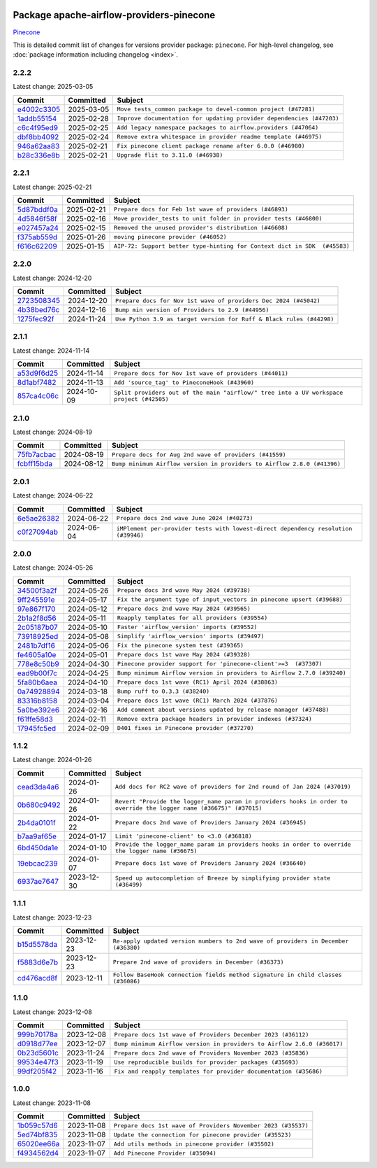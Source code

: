 
 .. Licensed to the Apache Software Foundation (ASF) under one
    or more contributor license agreements.  See the NOTICE file
    distributed with this work for additional information
    regarding copyright ownership.  The ASF licenses this file
    to you under the Apache License, Version 2.0 (the
    "License"); you may not use this file except in compliance
    with the License.  You may obtain a copy of the License at

 ..   http://www.apache.org/licenses/LICENSE-2.0

 .. Unless required by applicable law or agreed to in writing,
    software distributed under the License is distributed on an
    "AS IS" BASIS, WITHOUT WARRANTIES OR CONDITIONS OF ANY
    KIND, either express or implied.  See the License for the
    specific language governing permissions and limitations
    under the License.

 .. NOTE! THIS FILE IS AUTOMATICALLY GENERATED AND WILL BE OVERWRITTEN!

 .. IF YOU WANT TO MODIFY THIS FILE, YOU SHOULD MODIFY THE TEMPLATE
    `PROVIDER_COMMITS_TEMPLATE.rst.jinja2` IN the `dev/breeze/src/airflow_breeze/templates` DIRECTORY

 .. THE REMAINDER OF THE FILE IS AUTOMATICALLY GENERATED. IT WILL BE OVERWRITTEN!

Package apache-airflow-providers-pinecone
------------------------------------------------------

`Pinecone <https://docs.pinecone.io/docs/overview>`__


This is detailed commit list of changes for versions provider package: ``pinecone``.
For high-level changelog, see :doc:`package information including changelog <index>`.



2.2.2
.....

Latest change: 2025-03-05

==================================================================================================  ===========  =====================================================================
Commit                                                                                              Committed    Subject
==================================================================================================  ===========  =====================================================================
`e4002c3305 <https://github.com/apache/airflow/commit/e4002c3305a757f5926f96c996e701e8f998a042>`__  2025-03-05   ``Move tests_common package to devel-common project (#47281)``
`1addb55154 <https://github.com/apache/airflow/commit/1addb55154fbef31bfa021537cfbd4395696381c>`__  2025-02-28   ``Improve documentation for updating provider dependencies (#47203)``
`c6c4f95ed9 <https://github.com/apache/airflow/commit/c6c4f95ed9e3220133815b9126c135e805637022>`__  2025-02-25   ``Add legacy namespace packages to airflow.providers (#47064)``
`dbf8bb4092 <https://github.com/apache/airflow/commit/dbf8bb409223687c7d2ad10649a92d02c24bb3b4>`__  2025-02-24   ``Remove extra whitespace in provider readme template (#46975)``
`946a62aa83 <https://github.com/apache/airflow/commit/946a62aa835ab10bd83343bcdeb8354d7bbfc7c6>`__  2025-02-21   ``Fix pinecone client package rename after 6.0.0 (#46980)``
`b28c336e8b <https://github.com/apache/airflow/commit/b28c336e8b7aa1d69c0f9520b182b1b661377337>`__  2025-02-21   ``Upgrade flit to 3.11.0 (#46938)``
==================================================================================================  ===========  =====================================================================

2.2.1
.....

Latest change: 2025-02-21

==================================================================================================  ===========  =========================================================================
Commit                                                                                              Committed    Subject
==================================================================================================  ===========  =========================================================================
`5d87bddf0a <https://github.com/apache/airflow/commit/5d87bddf0aa5f485f3684c909fb95f461e5a2ab6>`__  2025-02-21   ``Prepare docs for Feb 1st wave of providers (#46893)``
`4d5846f58f <https://github.com/apache/airflow/commit/4d5846f58fe0de9b43358c0be75dd72e968dacc4>`__  2025-02-16   ``Move provider_tests to unit folder in provider tests (#46800)``
`e027457a24 <https://github.com/apache/airflow/commit/e027457a24d0c6235bfed9c2a8399f75342e82f1>`__  2025-02-15   ``Removed the unused provider's distribution (#46608)``
`f375ab559d <https://github.com/apache/airflow/commit/f375ab559de2b48bd861d2e54a9d3ac899eecc94>`__  2025-01-26   ``moving pinecone provider (#46052)``
`f616c62209 <https://github.com/apache/airflow/commit/f616c62209d6b51d293ecf6f5c900f89a7fdc3a3>`__  2025-01-15   ``AIP-72: Support better type-hinting for Context dict in SDK  (#45583)``
==================================================================================================  ===========  =========================================================================

2.2.0
.....

Latest change: 2024-12-20

==================================================================================================  ===========  ====================================================================
Commit                                                                                              Committed    Subject
==================================================================================================  ===========  ====================================================================
`2723508345 <https://github.com/apache/airflow/commit/2723508345d5cf074aeb673955ce72996785f2bc>`__  2024-12-20   ``Prepare docs for Nov 1st wave of providers Dec 2024 (#45042)``
`4b38bed76c <https://github.com/apache/airflow/commit/4b38bed76c1ea5fe84a6bc678ce87e20d563adc0>`__  2024-12-16   ``Bump min version of Providers to 2.9 (#44956)``
`1275fec92f <https://github.com/apache/airflow/commit/1275fec92fd7cd7135b100d66d41bdcb79ade29d>`__  2024-11-24   ``Use Python 3.9 as target version for Ruff & Black rules (#44298)``
==================================================================================================  ===========  ====================================================================

2.1.1
.....

Latest change: 2024-11-14

==================================================================================================  ===========  ========================================================================================
Commit                                                                                              Committed    Subject
==================================================================================================  ===========  ========================================================================================
`a53d9f6d25 <https://github.com/apache/airflow/commit/a53d9f6d257f193ea5026ba4cd007d5ddeab968f>`__  2024-11-14   ``Prepare docs for Nov 1st wave of providers (#44011)``
`8d1abf7482 <https://github.com/apache/airflow/commit/8d1abf74825e82a43163921fca4cc892b62484ce>`__  2024-11-13   ``Add 'source_tag' to PineconeHook (#43960)``
`857ca4c06c <https://github.com/apache/airflow/commit/857ca4c06c9008593674cabdd28d3c30e3e7f97b>`__  2024-10-09   ``Split providers out of the main "airflow/" tree into a UV workspace project (#42505)``
==================================================================================================  ===========  ========================================================================================

2.1.0
.....

Latest change: 2024-08-19

==================================================================================================  ===========  =======================================================================
Commit                                                                                              Committed    Subject
==================================================================================================  ===========  =======================================================================
`75fb7acbac <https://github.com/apache/airflow/commit/75fb7acbaca09a040067f0a5a37637ff44eb9e14>`__  2024-08-19   ``Prepare docs for Aug 2nd wave of providers (#41559)``
`fcbff15bda <https://github.com/apache/airflow/commit/fcbff15bda151f70db0ca13fdde015bace5527c4>`__  2024-08-12   ``Bump minimum Airflow version in providers to Airflow 2.8.0 (#41396)``
==================================================================================================  ===========  =======================================================================

2.0.1
.....

Latest change: 2024-06-22

==================================================================================================  ===========  ==================================================================================
Commit                                                                                              Committed    Subject
==================================================================================================  ===========  ==================================================================================
`6e5ae26382 <https://github.com/apache/airflow/commit/6e5ae26382b328e88907e8301d4b2352ef8524c5>`__  2024-06-22   ``Prepare docs 2nd wave June 2024 (#40273)``
`c0f27094ab <https://github.com/apache/airflow/commit/c0f27094abc2d09d626ef8a38cf570274a0a42ff>`__  2024-06-04   ``iMPlement per-provider tests with lowest-direct dependency resolution (#39946)``
==================================================================================================  ===========  ==================================================================================

2.0.0
.....

Latest change: 2024-05-26

==================================================================================================  ===========  =======================================================================
Commit                                                                                              Committed    Subject
==================================================================================================  ===========  =======================================================================
`34500f3a2f <https://github.com/apache/airflow/commit/34500f3a2fa4652272bc831e3c18fd2a6a2da5ef>`__  2024-05-26   ``Prepare docs 3rd wave May 2024 (#39738)``
`9ff245591e <https://github.com/apache/airflow/commit/9ff245591e3be55f63f5803258af93f82111785e>`__  2024-05-17   ``Fix the argument type of input_vectors in pinecone upsert (#39688)``
`97e867f170 <https://github.com/apache/airflow/commit/97e867f1701fae287a20dff7e0f9e9ecbdc38f27>`__  2024-05-12   ``Prepare docs 2nd wave May 2024 (#39565)``
`2b1a2f8d56 <https://github.com/apache/airflow/commit/2b1a2f8d561e569df194c4ee0d3a18930738886e>`__  2024-05-11   ``Reapply templates for all providers (#39554)``
`2c05187b07 <https://github.com/apache/airflow/commit/2c05187b07baf7c41a32b18fabdbb3833acc08eb>`__  2024-05-10   ``Faster 'airflow_version' imports (#39552)``
`73918925ed <https://github.com/apache/airflow/commit/73918925edaf1c94790a6ad8bec01dec60accfa1>`__  2024-05-08   ``Simplify 'airflow_version' imports (#39497)``
`2481b7df16 <https://github.com/apache/airflow/commit/2481b7df164a17f5cbb9de2d1732795e5144531e>`__  2024-05-06   ``Fix the pinecone system test (#39365)``
`fe4605a10e <https://github.com/apache/airflow/commit/fe4605a10e26f1b8a180979ba5765d1cb7fb0111>`__  2024-05-01   ``Prepare docs 1st wave May 2024 (#39328)``
`778e8c50b9 <https://github.com/apache/airflow/commit/778e8c50b987176b15689bb681ac4c48d7a7805a>`__  2024-04-30   ``Pinecone provider support for 'pinecone-client'>=3  (#37307)``
`ead9b00f7c <https://github.com/apache/airflow/commit/ead9b00f7cd5acecf9d575c459bb62633088436a>`__  2024-04-25   ``Bump minimum Airflow version in providers to Airflow 2.7.0 (#39240)``
`5fa80b6aea <https://github.com/apache/airflow/commit/5fa80b6aea60f93cdada66f160e2b54f723865ca>`__  2024-04-10   ``Prepare docs 1st wave (RC1) April 2024 (#38863)``
`0a74928894 <https://github.com/apache/airflow/commit/0a74928894fb57b0160208262ccacad12da23fc7>`__  2024-03-18   ``Bump ruff to 0.3.3 (#38240)``
`83316b8158 <https://github.com/apache/airflow/commit/83316b81584c9e516a8142778fc509f19d95cc3e>`__  2024-03-04   ``Prepare docs 1st wave (RC1) March 2024 (#37876)``
`5a0be392e6 <https://github.com/apache/airflow/commit/5a0be392e66f8e5426ba3478621115e92fcf245b>`__  2024-02-16   ``Add comment about versions updated by release manager (#37488)``
`f61ffe58d3 <https://github.com/apache/airflow/commit/f61ffe58d3cd0bcb51f6f9036a3acbfa4443d977>`__  2024-02-11   ``Remove extra package headers in provider indexes (#37324)``
`17945fc5ed <https://github.com/apache/airflow/commit/17945fc5edcec619ccde0fbab0d6fb8e0eb206cd>`__  2024-02-09   ``D401 fixes in Pinecone provider (#37270)``
==================================================================================================  ===========  =======================================================================

1.1.2
.....

Latest change: 2024-01-26

==================================================================================================  ===========  ====================================================================================================================
Commit                                                                                              Committed    Subject
==================================================================================================  ===========  ====================================================================================================================
`cead3da4a6 <https://github.com/apache/airflow/commit/cead3da4a6f483fa626b81efd27a24dcb5a36ab0>`__  2024-01-26   ``Add docs for RC2 wave of providers for 2nd round of Jan 2024 (#37019)``
`0b680c9492 <https://github.com/apache/airflow/commit/0b680c94922e3f7ca1f3ada8328e315bbae37dc8>`__  2024-01-26   ``Revert "Provide the logger_name param in providers hooks in order to override the logger name (#36675)" (#37015)``
`2b4da0101f <https://github.com/apache/airflow/commit/2b4da0101f0314989d148c3c8a02c87e87048974>`__  2024-01-22   ``Prepare docs 2nd wave of Providers January 2024 (#36945)``
`b7aa9af65e <https://github.com/apache/airflow/commit/b7aa9af65e153062c6b0a48cdb5343b59f15372b>`__  2024-01-17   ``Limit 'pinecone-client' to <3.0 (#36818)``
`6bd450da1e <https://github.com/apache/airflow/commit/6bd450da1eb6cacc2ccfd4544d520ae059b75c3b>`__  2024-01-10   ``Provide the logger_name param in providers hooks in order to override the logger name (#36675)``
`19ebcac239 <https://github.com/apache/airflow/commit/19ebcac2395ef9a6b6ded3a2faa29dc960c1e635>`__  2024-01-07   ``Prepare docs 1st wave of Providers January 2024 (#36640)``
`6937ae7647 <https://github.com/apache/airflow/commit/6937ae76476b3bc869ef912d000bcc94ad642db1>`__  2023-12-30   ``Speed up autocompletion of Breeze by simplifying provider state (#36499)``
==================================================================================================  ===========  ====================================================================================================================

1.1.1
.....

Latest change: 2023-12-23

==================================================================================================  ===========  ==================================================================================
Commit                                                                                              Committed    Subject
==================================================================================================  ===========  ==================================================================================
`b15d5578da <https://github.com/apache/airflow/commit/b15d5578dac73c4c6a3ca94d90ab0dc9e9e74c9c>`__  2023-12-23   ``Re-apply updated version numbers to 2nd wave of providers in December (#36380)``
`f5883d6e7b <https://github.com/apache/airflow/commit/f5883d6e7be83f1ab9468e67164b7ac381fdb49f>`__  2023-12-23   ``Prepare 2nd wave of providers in December (#36373)``
`cd476acd8f <https://github.com/apache/airflow/commit/cd476acd8f1684f613c20dddaa9e988bcfb3ac1c>`__  2023-12-11   ``Follow BaseHook connection fields method signature in child classes (#36086)``
==================================================================================================  ===========  ==================================================================================

1.1.0
.....

Latest change: 2023-12-08

==================================================================================================  ===========  =======================================================================
Commit                                                                                              Committed    Subject
==================================================================================================  ===========  =======================================================================
`999b70178a <https://github.com/apache/airflow/commit/999b70178a1f5d891fd2c88af4831a4ba4c2cbc9>`__  2023-12-08   ``Prepare docs 1st wave of Providers December 2023 (#36112)``
`d0918d77ee <https://github.com/apache/airflow/commit/d0918d77ee05ab08c83af6956e38584a48574590>`__  2023-12-07   ``Bump minimum Airflow version in providers to Airflow 2.6.0 (#36017)``
`0b23d5601c <https://github.com/apache/airflow/commit/0b23d5601c6f833392b0ea816e651dcb13a14685>`__  2023-11-24   ``Prepare docs 2nd wave of Providers November 2023 (#35836)``
`99534e47f3 <https://github.com/apache/airflow/commit/99534e47f330ce0efb96402629dda5b2a4f16e8f>`__  2023-11-19   ``Use reproducible builds for provider packages (#35693)``
`99df205f42 <https://github.com/apache/airflow/commit/99df205f42a754aa67f80b5983e1d228ff23267f>`__  2023-11-16   ``Fix and reapply templates for provider documentation (#35686)``
==================================================================================================  ===========  =======================================================================

1.0.0
.....

Latest change: 2023-11-08

==================================================================================================  ===========  =============================================================
Commit                                                                                              Committed    Subject
==================================================================================================  ===========  =============================================================
`1b059c57d6 <https://github.com/apache/airflow/commit/1b059c57d6d57d198463e5388138bee8a08591b1>`__  2023-11-08   ``Prepare docs 1st wave of Providers November 2023 (#35537)``
`5ed74bf835 <https://github.com/apache/airflow/commit/5ed74bf835d09250cd1baf9e04e05883fe0a211b>`__  2023-11-08   ``Update the connection for pinecone provider (#35523)``
`65020ee66a <https://github.com/apache/airflow/commit/65020ee66afa803f9bda226f176233e47b59a8d0>`__  2023-11-07   ``Add utils methods in pinecone provider (#35502)``
`f4934562d4 <https://github.com/apache/airflow/commit/f4934562d44c6e1fa7cc8c414a04a4b917d3de2c>`__  2023-11-07   ``Add Pinecone Provider (#35094)``
==================================================================================================  ===========  =============================================================
